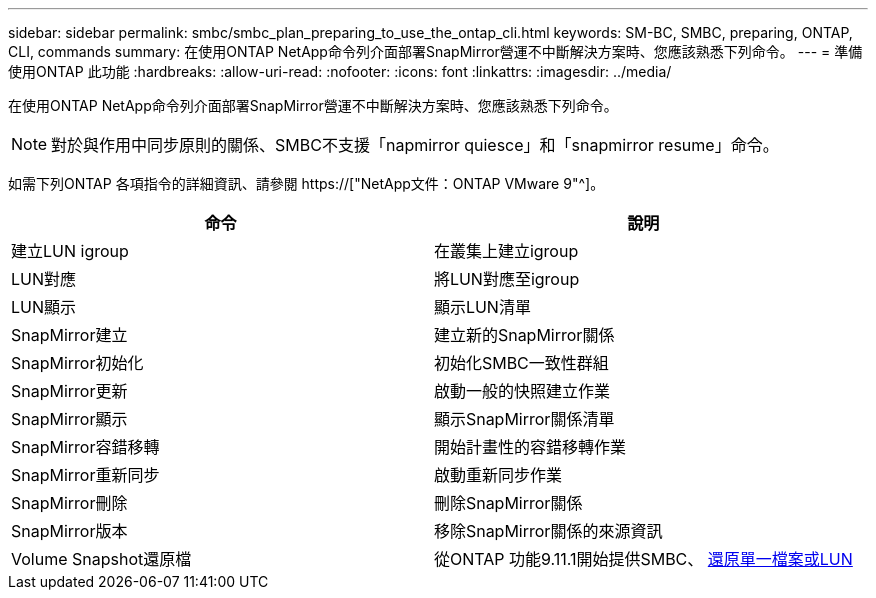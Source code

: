 ---
sidebar: sidebar 
permalink: smbc/smbc_plan_preparing_to_use_the_ontap_cli.html 
keywords: SM-BC, SMBC, preparing, ONTAP, CLI, commands 
summary: 在使用ONTAP NetApp命令列介面部署SnapMirror營運不中斷解決方案時、您應該熟悉下列命令。 
---
= 準備使用ONTAP 此功能
:hardbreaks:
:allow-uri-read: 
:nofooter: 
:icons: font
:linkattrs: 
:imagesdir: ../media/


[role="lead"]
在使用ONTAP NetApp命令列介面部署SnapMirror營運不中斷解決方案時、您應該熟悉下列命令。


NOTE: 對於與作用中同步原則的關係、SMBC不支援「napmirror quiesce」和「snapmirror resume」命令。

如需下列ONTAP 各項指令的詳細資訊、請參閱 https://["NetApp文件：ONTAP VMware 9"^]。

|===
| 命令 | 說明 


| 建立LUN igroup | 在叢集上建立igroup 


| LUN對應 | 將LUN對應至igroup 


| LUN顯示 | 顯示LUN清單 


| SnapMirror建立 | 建立新的SnapMirror關係 


| SnapMirror初始化 | 初始化SMBC一致性群組 


| SnapMirror更新 | 啟動一般的快照建立作業 


| SnapMirror顯示 | 顯示SnapMirror關係清單 


| SnapMirror容錯移轉 | 開始計畫性的容錯移轉作業 


| SnapMirror重新同步 | 啟動重新同步作業 


| SnapMirror刪除 | 刪除SnapMirror關係 


| SnapMirror版本 | 移除SnapMirror關係的來源資訊 


| Volume Snapshot還原檔 | 從ONTAP 功能9.11.1開始提供SMBC、 xref:../data-protection/restore-single-file-snapshot-task.html[還原單一檔案或LUN] 
|===